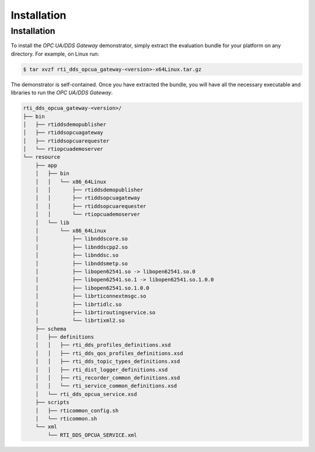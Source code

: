 Installation
************

.. _section-installation:

Installation
============

To install the *OPC UA/DDS Gateway* demonstrator, simply extract the evaluation
bundle for your platform on any directory.
For example, on Linux run:

.. code-block:: console

   $ tar xvzf rti_dds_opcua_gateway-<version>-x64Linux.tar.gz

The demonstrator is self-contained. Once you have extracted the bundle, you
will have all the necessary executable and libraries to run the *OPC UA/DDS
Gateway*.

.. code-block:: console

      rti_dds_opcua_gateway-<version>/
      ├── bin
      │   ├── rtiddsdemopublisher
      │   ├── rtiddsopcuagateway
      │   ├── rtiddsopcuarequester
      │   └── rtiopcuademoserver
      └── resource
          ├── app
          │   ├── bin
          │   │   └── x86_64Linux
          │   │       ├── rtiddsdemopublisher
          │   │       ├── rtiddsopcuagateway
          │   │       ├── rtiddsopcuarequester
          │   │       └── rtiopcuademoserver
          │   └── lib
          │       └── x86_64Linux
          │           ├── libnddscore.so
          │           ├── libnddscpp2.so
          │           ├── libnddsc.so
          │           ├── libnddsmetp.so
          │           ├── libopen62541.so -> libopen62541.so.0
          │           ├── libopen62541.so.1 -> libopen62541.so.1.0.0
          │           ├── libopen62541.so.1.0.0
          │           ├── librticonnextmsgc.so
          │           ├── librtidlc.so
          │           ├── librtiroutingservice.so
          │           └── librtixml2.so
          ├── schema
          │   ├── definitions
          │   │   ├── rti_dds_profiles_definitions.xsd
          │   │   ├── rti_dds_qos_profiles_definitions.xsd
          │   │   ├── rti_dds_topic_types_definitions.xsd
          │   │   ├── rti_dist_logger_definitions.xsd
          │   │   ├── rti_recorder_common_definitions.xsd
          │   │   └── rti_service_common_definitions.xsd
          │   └── rti_dds_opcua_service.xsd
          ├── scripts
          │   ├── rticommon_config.sh
          │   └── rticommon.sh
          └── xml
              └── RTI_DDS_OPCUA_SERVICE.xml
